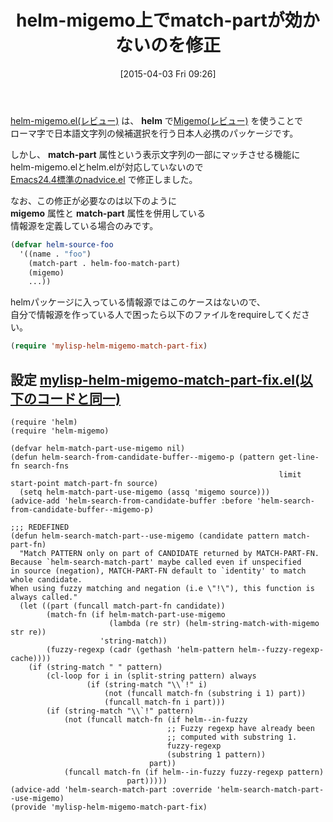#+BLOG: rubikitch
#+POSTID: 1416
#+DATE: [2015-04-03 Fri 09:26]
#+PERMALINK: helm-migmeo-match-part
#+OPTIONS: toc:nil num:nil todo:nil pri:nil tags:nil ^:nil \n:t -:nil
#+ISPAGE: nil
#+DESCRIPTION:
# (progn (erase-buffer)(find-file-hook--org2blog/wp-mode))
#+BLOG: rubikitch
#+CATEGORY: Emacs, helm, 
#+DESCRIPTION: 
#+MYTAGS: package:helm-migemo, package:migemo, package:helm, relate:helm, relate:migemo, helm migemo 動かない, helm 日本語 マッチしない, helm match-part, helm migemo
#+TITLE: helm-migemo上でmatch-partが効かないのを修正
#+begin: org2blog-tags
#+TAGS: package:helm-migemo, package:migemo, package:helm, relate:helm, relate:migemo, helm migemo 動かない, helm 日本語 マッチしない, helm match-part, helm migemo, Emacs, helm, , helm, match-part, migemo, match-part
#+end:
[[http://rubikitch.com/2014/12/19/helm-migemo/][helm-migemo.el(レビュー)]] は、 *helm* で[[http://rubikitch.com/2014/08/20/migemo/][Migemo(レビュー)]] を使うことで
ローマ字で日本語文字列の候補選択を行う日本人必携のパッケージです。

しかし、 *match-part* 属性という表示文字列の一部にマッチさせる機能に
helm-migemo.elとhelm.elが対応していないので
[[http://rubikitch.com/2014/10/30/nadvice/][Emacs24.4標準のnadvice.el]] で修正しました。

なお、この修正が必要なのは以下のように
*migemo* 属性と *match-part* 属性を併用している
情報源を定義している場合のみです。

#+BEGIN_SRC emacs-lisp :results silent
(defvar helm-source-foo
  '((name . "foo")
    (match-part . helm-foo-match-part)
    (migemo)
    ...))
#+END_SRC

helmパッケージに入っている情報源ではこのケースはないので、
自分で情報源を作っている人で困ったら以下のファイルをrequireしてください。

#+BEGIN_SRC emacs-lisp :results silent
(require 'mylisp-helm-migemo-match-part-fix)
#+END_SRC



** 設定 [[http://rubikitch.com/f/mylisp-helm-migemo-match-part-fix.el][mylisp-helm-migemo-match-part-fix.el(以下のコードと同一)]]
#+BEGIN: include :file "/r/emacs/init.d/mylisp-helm-migemo-match-part-fix.el"
#+BEGIN_SRC fundamental
(require 'helm)
(require 'helm-migemo)

(defvar helm-match-part-use-migemo nil)
(defun helm-search-from-candidate-buffer--migemo-p (pattern get-line-fn search-fns
                                                            limit start-point match-part-fn source)
  (setq helm-match-part-use-migemo (assq 'migemo source)))
(advice-add 'helm-search-from-candidate-buffer :before 'helm-search-from-candidate-buffer--migemo-p)

;;; REDEFINED
(defun helm-search-match-part--use-migemo (candidate pattern match-part-fn)
  "Match PATTERN only on part of CANDIDATE returned by MATCH-PART-FN.
Because `helm-search-match-part' maybe called even if unspecified
in source (negation), MATCH-PART-FN default to `identity' to match whole candidate.
When using fuzzy matching and negation (i.e \"!\"), this function is always called."
  (let ((part (funcall match-part-fn candidate))
        (match-fn (if helm-match-part-use-migemo
                      (lambda (re str) (helm-string-match-with-migemo str re))
                    'string-match))
        (fuzzy-regexp (cadr (gethash 'helm-pattern helm--fuzzy-regexp-cache))))
    (if (string-match " " pattern)
        (cl-loop for i in (split-string pattern) always
                 (if (string-match "\\`!" i)
                     (not (funcall match-fn (substring i 1) part))
                     (funcall match-fn i part)))
        (if (string-match "\\`!" pattern)
            (not (funcall match-fn (if helm--in-fuzzy
                                   ;; Fuzzy regexp have already been
                                   ;; computed with substring 1.
                                   fuzzy-regexp
                                   (substring 1 pattern))
                               part))
            (funcall match-fn (if helm--in-fuzzy fuzzy-regexp pattern)
                          part)))))
(advice-add 'helm-search-match-part :override 'helm-search-match-part--use-migemo)
(provide 'mylisp-helm-migemo-match-part-fix)
#+END_SRC

#+END:


